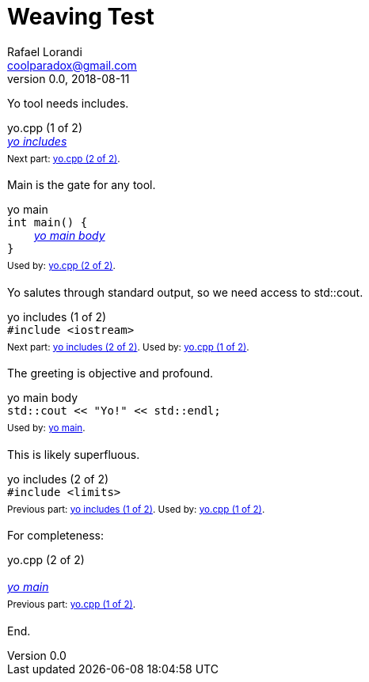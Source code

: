 = Weaving Test
Rafael Lorandi <coolparadox@gmail.com>
v0.0, 2018-08-11

Yo tool needs includes.

////
//yo.cpp
/yo includes
////

.yo.cpp (1 of 2)
[#yo_cpp_1]
++++
<div id="yo_cpp_1" class="exampleblock" style="margin-bottom:1.25em;">
<div class="title">yo.cpp (1 of 2)</div>
<div class="content" style="margin-bottom:.5em;">
<em><a href="#yo_includes_1">yo includes</a></em>
</div>
<div class="title"><sup>
Next part: <a href="#yo_cpp_2">yo.cpp (2 of 2)</a>.
</sup></div>
</div>
++++

Main is the gate for any tool.

////
/yo main
int main() {
    /yo main body
}
////

.yo main
[#yo_main_1]
++++
<div id="yo_main_1" class="exampleblock" style="margin-bottom:1.25em;">
<div class="title">yo main</div>
<div class="content" style="margin-bottom:.5em;">
<code style="background-color:unset;">int main() {</code><br>
<code style="background-color:unset;">&nbsp;&nbsp;&nbsp;&nbsp;</code><em><a href="#yo_main_body_1">yo main body</a></em><br>
<code style="background-color:unset;">}</code>
</div>
<div class="title"><sup>
Used by: <a href="#yo_cpp_2">yo.cpp (2 of 2)</a>.
</sup></div>
</div>
++++

Yo salutes through standard output, so we need access to std::cout.

////
/yo includes
#include <iostream>
////

.yo includes (1 of 2)
[#yo_includes_1]
++++
<div id="yo_includes_1" class="exampleblock" style="margin-bottom:1.25em;">
<div class="title">yo includes (1 of 2)</div>
<div class="content" style="margin-bottom:.5em;">
<code style="background-color:unset;">#include &lt;iostream&gt;</code><br>
</div>
<div class="title"><sup>
Next part: <a href="#yo_includes_2">yo includes (2 of 2)</a>.
Used by: <a href="#yo_cpp_1">yo.cpp (1 of 2)</a>.
</sup></div>
</div>
++++

The greeting is objective and profound.

////
/yo main body
std::cout << "Yo!" << std::endl;
////

.yo main body
[#yo_main_body_1]
++++
<div id="yo_main_body_1" class="exampleblock" style="margin-bottom:1.25em;">
<div class="title">yo main body</div>
<div class="content" style="margin-bottom:.5em;">
<code style="background-color:unset;">std::cout << "Yo!" << std::endl;</code><br>
</div>
<div class="title"><sup>
Used by: <a href="#yo_main_1">yo main</a>.
</sup></div>
</div>
++++

This is likely superfluous.

////
/yo includes
#include <limits>
////

.yo includes (2 of 2)
[#yo_includes_2]
++++
<div id="yo_includes_2" class="exampleblock" style="margin-bottom:1.25em;">
<div class="title">yo includes (2 of 2)</div>
<div class="content" style="margin-bottom:.5em;">
<code style="background-color:unset;">#include &lt;limits&gt;</code><br>
</div>
<div class="title"><sup>
Previous part: <a href="#yo_includes_1">yo includes (1 of 2)</a>.
Used by: <a href="#yo_cpp_1">yo.cpp (1 of 2)</a>.
</sup></div>
</div>
++++

For completeness:

////
//yo.cpp

/yo main
////

.yo.cpp (2 of 2)
[#yo_cpp_2]
++++
<div id="yo_cpp_2" class="exampleblock" style="margin-bottom:1.25em;">
<div class="title">yo.cpp (2 of 2)</div>
<div class="content" style="margin-bottom:.5em;">
<br>
<em><a href="#yo_main_1">yo main</a></em>
</div>
<div class="title"><sup>
Previous part: <a href="#yo_cpp_1">yo.cpp (1 of 2)</a>.
</sup></div>
</div>
++++

End.
